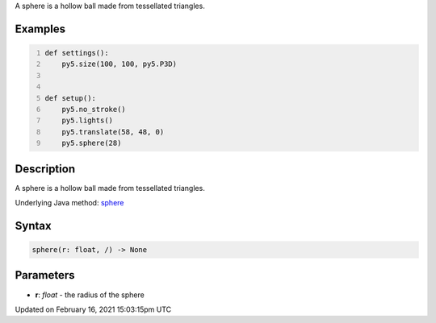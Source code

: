 .. title: sphere()
.. slug: sphere
.. date: 2021-02-16 15:03:15 UTC+00:00
.. tags:
.. category:
.. link:
.. description: py5 sphere() documentation
.. type: text

A sphere is a hollow ball made from tessellated triangles.

Examples
========

.. raw:: html

    <div class="example-table">

.. raw:: html

    <div class="example-row"><div class="example-cell-image">

.. image:: /images/reference/Sketch_sphere_0.png
    :alt: example picture for sphere()

.. raw:: html

    </div><div class="example-cell-code">

.. code:: python
    :number-lines:

    def settings():
        py5.size(100, 100, py5.P3D)


    def setup():
        py5.no_stroke()
        py5.lights()
        py5.translate(58, 48, 0)
        py5.sphere(28)

.. raw:: html

    </div></div>

.. raw:: html

    </div>

Description
===========

A sphere is a hollow ball made from tessellated triangles.

Underlying Java method: `sphere <https://processing.org/reference/sphere_.html>`_

Syntax
======

.. code:: python

    sphere(r: float, /) -> None

Parameters
==========

* **r**: `float` - the radius of the sphere


Updated on February 16, 2021 15:03:15pm UTC

